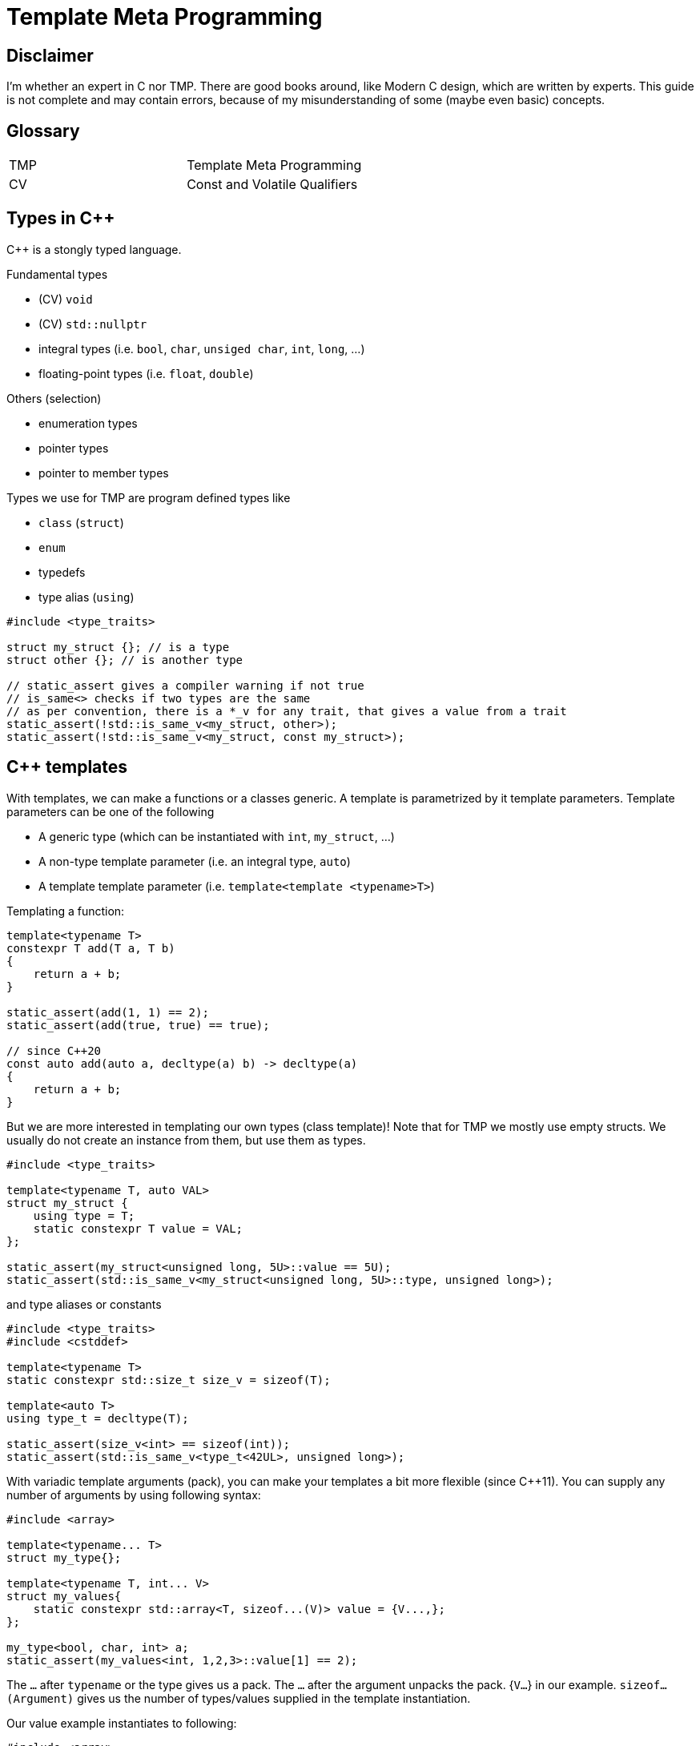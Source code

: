 = Template Meta Programming

== Disclaimer

I'm whether an expert in C++ nor TMP.
There are good books around, like Modern C++ design, which are written by experts.
This guide is not complete and may contain errors, because of my misunderstanding of some (maybe even basic) concepts.

== Glossary

[cols="1,1"]
|===
|TMP |Template Meta Programming
|CV |Const and Volatile Qualifiers

|===

== Types in C++
C++ is a stongly typed language.

Fundamental types

* (CV) `void`
* (CV) `std::nullptr`
* integral types (i.e. `bool`, `char`, `unsiged char`, `int`, `long`, ...)
* floating-point types (i.e. `float`, `double`)

Others (selection)

* enumeration types
* pointer types
* pointer to member types

Types we use for TMP are program defined types like

* `class` (`struct`)
* `enum`
* typedefs
* type alias (`using`)

[source,C++]
----
#include <type_traits>

struct my_struct {}; // is a type
struct other {}; // is another type

// static_assert gives a compiler warning if not true
// is_same<> checks if two types are the same
// as per convention, there is a *_v for any trait, that gives a value from a trait
static_assert(!std::is_same_v<my_struct, other>);
static_assert(!std::is_same_v<my_struct, const my_struct>);
----

== C++ templates
With templates, we can make a functions or a classes generic.
A template is parametrized by it template parameters.
Template parameters can be one of the following

* A generic type (which can be instantiated with `int`, `my_struct`, ...)
* A non-type template parameter (i.e. an integral type, `auto`)
* A template template parameter (i.e. `template<template <typename>T>`)

Templating a function:

[source,C++]
----
template<typename T>
constexpr T add(T a, T b)
{
    return a + b;
}

static_assert(add(1, 1) == 2);
static_assert(add(true, true) == true);

// since C++20
const auto add(auto a, decltype(a) b) -> decltype(a)
{
    return a + b;
}
----

But we are more interested in templating our own types (class template)!
Note that for TMP we mostly use empty structs.
We usually do not create an instance from them, but use them as types.

[source,C++]
----
#include <type_traits>

template<typename T, auto VAL>
struct my_struct {
    using type = T;
    static constexpr T value = VAL;
};

static_assert(my_struct<unsigned long, 5U>::value == 5U);
static_assert(std::is_same_v<my_struct<unsigned long, 5U>::type, unsigned long>);
----

and type aliases or constants

[source,C++]
----
#include <type_traits>
#include <cstddef>

template<typename T>
static constexpr std::size_t size_v = sizeof(T);

template<auto T>
using type_t = decltype(T);

static_assert(size_v<int> == sizeof(int));
static_assert(std::is_same_v<type_t<42UL>, unsigned long>);
----

With variadic template arguments (pack), you can make your templates a bit more flexible (since C++11).
You can supply any number of arguments by using following syntax:

[source,C++]
----
#include <array>

template<typename... T>
struct my_type{};

template<typename T, int... V>
struct my_values{
    static constexpr std::array<T, sizeof...(V)> value = {V...,};
};

my_type<bool, char, int> a;
static_assert(my_values<int, 1,2,3>::value[1] == 2);

----

The `...` after `typename` or the type gives us a pack.
The `...` after the argument unpacks the pack. {`V...`} in our example.
`sizeof...(Argument)` gives us the number of types/values supplied in the template instantiation.

Our value example instantiates to following:

[source,C++]
----
#include <array>

struct my_values{
    static constexpr std::array<int, 3> value = {1,2,3};
};


----

=== Template specialization

In C++, we can specialize a template for a given set of arguments or all of them (full specialized).
We do that by writing the specialized arguments in <> right after the name.
In this example we make a special version for the type int.
The compiler will always take the version that has the best specialization.
So the more you specialize and the specialization matches, the better the match.
Keep this in mind, because it is how we make branches in out meta programming.

[source,C++]
----
template<typename T, T VAL>
struct my_struct {
    using type = T;
    static constexpr T value = VAL;
    static constexpr bool special = false;
};

// special for int
template<int VAL>
struct my_struct<int, VAL> {
    using type = int;
    static constexpr int value = VAL;
    static constexpr bool special = true;
};

//fully specialized
template<>
struct my_struct<int, 42> {
    using type = int;
    static constexpr int value = 42;
    static constexpr bool full_specialized = true;
};

static_assert(my_struct<unsigned long, 5U>::value == 5U);
static_assert(std::is_same_v<my_struct<unsigned long, 5U>::type, unsigned long>);
static_assert(my_struct<unsigned long, 5U>::special == false);
static_assert(my_struct<int, 5>::special == true);
static_assert(my_struct<int, 42>::full_specialized == true);
----

=== Traits

Now that we know how to specialize template, we can use that to extract more information from a type.
We call such a construct a trait.
In the examples above we were already using a trait called `is_same`.

[source,C++]
----
#include <type_traits>

// we call this a trait
// With this trait we obtain the value from a type
template<typename>
struct get_value;

// some sugar to easily get a value.
// Relies on the convention that a value is called value.
// Another convention is to call it the same as the trait with _v
template<typename T>
constexpr auto get_value_v = get_value<T>::value;

// A trait to get something else. Here it is a type
template<typename>
struct get_type;

// some sugar to easily get the type.
// Relies on the convention that the type is called type.
// Another convention is to call it the same as the trait with _t
template<typename T>
using get_type_t = typename get_type<T>::type;


// Our type that can be used wit our traits
template<int VALUE, typename TYPE>
struct my_type {};

//create a specialization for my_type
template<int VALUE, typename TYPE>
struct get_value<my_type<VALUE, TYPE>>
{
    static constexpr int value = VALUE;
};

//create a specialization for my_type
template<int VALUE, typename TYPE>
struct get_type<my_type<VALUE, TYPE>>
{
    using type = TYPE;
};


// Another type that can be used wit our traits
struct other_type {};

//create a specialization for other_type (fully specailized)
template<>
struct get_type<other_type>
{
    using type = void;
};

//create a specialization for other_type (fully specailized)
template<>
struct get_value<other_type>
{
    static constexpr unsigned int value = 123;
}; 


// remindes of calling a function to get something back huh?
static_assert(get_value_v<my_type<42, bool>> == 42);
static_assert(std::is_same_v<get_type_t<my_type<42, bool>>, bool>);

static_assert(get_value_v<other_type> == 123);
static_assert(std::is_same_v<get_type_t<other_type>, void>);
----

There is a convention in the C++ community and libraries that type aliases used for traits are called "type",
and values are called "value". The trait that obtains a type is underscored with `_t`, the value trait with `_v`.
We can already see that in `std::is_same<typename, typename>_v`, which exposes a `constexpr bool` of the trait.


== What are we doing with TMP
In Template Meta Programming, we are using the type system of C++ as a functional programming language.
With the introduction of constexpr if, we can also use structural programming in TMP.
Now with that programming language in hand, which is touring compatible byt he way, we can let the compiler generate code for us.

One important thing that is different from structural programming is that we do not have mutable objects (eg. a non const variable), but only immutables. This is in my opinion the biggest difference in functional programming compared to structural programming.
If we want to change a value, we mast create a new object. We mostly do that by creating a recursion and put the changed value as a parameter.

== A typelist as first example and basic building block

With the tools we learned above, we can built our first own building block for more complex TMP stuff.
Unfortunately a typelist is not yet in the C++ standard library, but you will use it a lot.
Fortunately, it is very easy to make on. In fact, two lines of code.
Variadic template arguments for the win!

[source,C++]
----
template<typename... T>
struct typelist {};
----

But why do we need such a construct?
You can already do a lot with variadic template arguments, but putting them to a type, gives them the full power to a type.

Lets define some operations (traits) on that list.

[source,C++]
----
#include <type_traits>
#include <cstddef>

template<typename T>
struct count;

template<typename T>
constexpr std::size_t count_v = count<T>::value;

template<typename... T>
struct typelist {};

// we can use integral_constant to define triats that hols a value
template<typename... T>
struct count<typelist<T...>> : std::integral_constant<std::size_t, sizeof...(T)> {};

// we can also do following, but integral_constant is more ideomatic and gives us additional things
/*
template<typename... T>
struct count<typelist<T...>>
{
    std::size_t value = sizeof...(T);
};
*/

template<typename T, typename... LIST>
struct append;

template<typename T, typename... LIST>
using append_t = typename append<T, LIST...>::type;

template<typename T, typename... ELEMENTS>
struct append<T, typelist<ELEMENTS...>> {
    using type = typelist<ELEMENTS..., T>;
};

template<typename T, typename... LIST>
struct prepend;

template<typename T, typename... LIST>
using prepend_t = typename prepend<T, LIST...>::type;

template<typename T, typename... ELEMENTS>
struct prepend<T, typelist<ELEMENTS...>> {
    using type = typelist<T, ELEMENTS...>;
};

template<typename, typename>
struct concat;

template<typename LIST1, typename LIST2>
using concat_t = typename concat<LIST1, LIST2>::type;

template<typename... LIST1, typename... LIST2>
struct concat<typelist<LIST1...>, typelist<LIST2...>>
{
    using type = typelist<LIST1..., LIST2...>;
};

template<typename... LIST>
struct remove_front;

template<typename... LIST>
using remove_front_t = typename remove_front<LIST...>::type;

template<typename FIRST, typename... REST>
struct remove_front<typelist<FIRST, REST...>>
{
    using type = typelist<REST...>;
};


template<std::size_t INDEX, std::size_t CURRENT_INDEX, typename LIST, typename CURRENT, typename ...REST>
struct remove_helper;

template<std::size_t INDEX, std::size_t CURRENT_INDEX, typename LIST, typename CURRENT, typename ...REST>
struct remove_helper<INDEX, CURRENT_INDEX, LIST, typelist<CURRENT, REST...>>
{
    using type = typename remove_helper<INDEX, CURRENT_INDEX + 1, append_t<CURRENT, LIST>, typelist<REST...>>::type;
};

template<std::size_t INDEX, typename LIST, typename CURRENT, typename ...REST>
struct remove_helper<INDEX, INDEX, LIST, typelist<CURRENT, REST...>>
{
    using type = concat_t<LIST, typelist<REST...>>;
};

template<std::size_t INDEX, typename LIST>
struct remove_at
{
    static_assert(INDEX < count_v<LIST>);
    using type = typename remove_helper<INDEX, 0, typelist<>, LIST>::type;
};

template<std::size_t INDEX, typename LIST>
using remove_at_t = typename remove_at<INDEX, LIST>::type;

template<std::size_t INDEX, std::size_t CURRENT_INDEX, typename LIST>
struct at_helper;

template<std::size_t INDEX, std::size_t CURRENT_INDEX, typename FIRST, typename... REST>
struct at_helper<INDEX, CURRENT_INDEX, typelist<FIRST, REST...>>
{
    using type = typename at_helper<INDEX, CURRENT_INDEX + 1, typelist<REST...>>::type;
};

template<std::size_t INDEX, typename FIRST, typename... REST>
struct at_helper<INDEX, INDEX, typelist<FIRST, REST...>>
{
    using type = FIRST;
};


template<std::size_t INDEX, typename LIST>
struct at
{
    static_assert(INDEX < count_v<LIST>);
    using type = typename at_helper<INDEX, 0, LIST>::type;
};

template<std::size_t INDEX, typename LIST>
using at_t = typename at<INDEX, LIST>::type;


using my_typelist = typelist<bool, int, void>;
static_assert(count_v<my_typelist> == 3);

static_assert(std::is_same_v<append_t<void, typelist<bool, int>>, my_typelist>);
static_assert(std::is_same_v<prepend_t<bool, typelist<int, void>>, my_typelist>);

static_assert(std::is_same_v<remove_front_t<my_typelist>, typelist<int, void>>);

static_assert(std::is_same_v<concat_t<my_typelist, typelist<char, unsigned int>>, typelist<bool, int, void, char, unsigned int>>);

static_assert(std::is_same_v<at_t<0, my_typelist>, bool>);
static_assert(std::is_same_v<at_t<1, my_typelist>, int>);
static_assert(std::is_same_v<at_t<2, my_typelist>, void>);

static_assert(std::is_same_v<remove_at_t<1, my_typelist>, typelist<bool, void>>);
----
